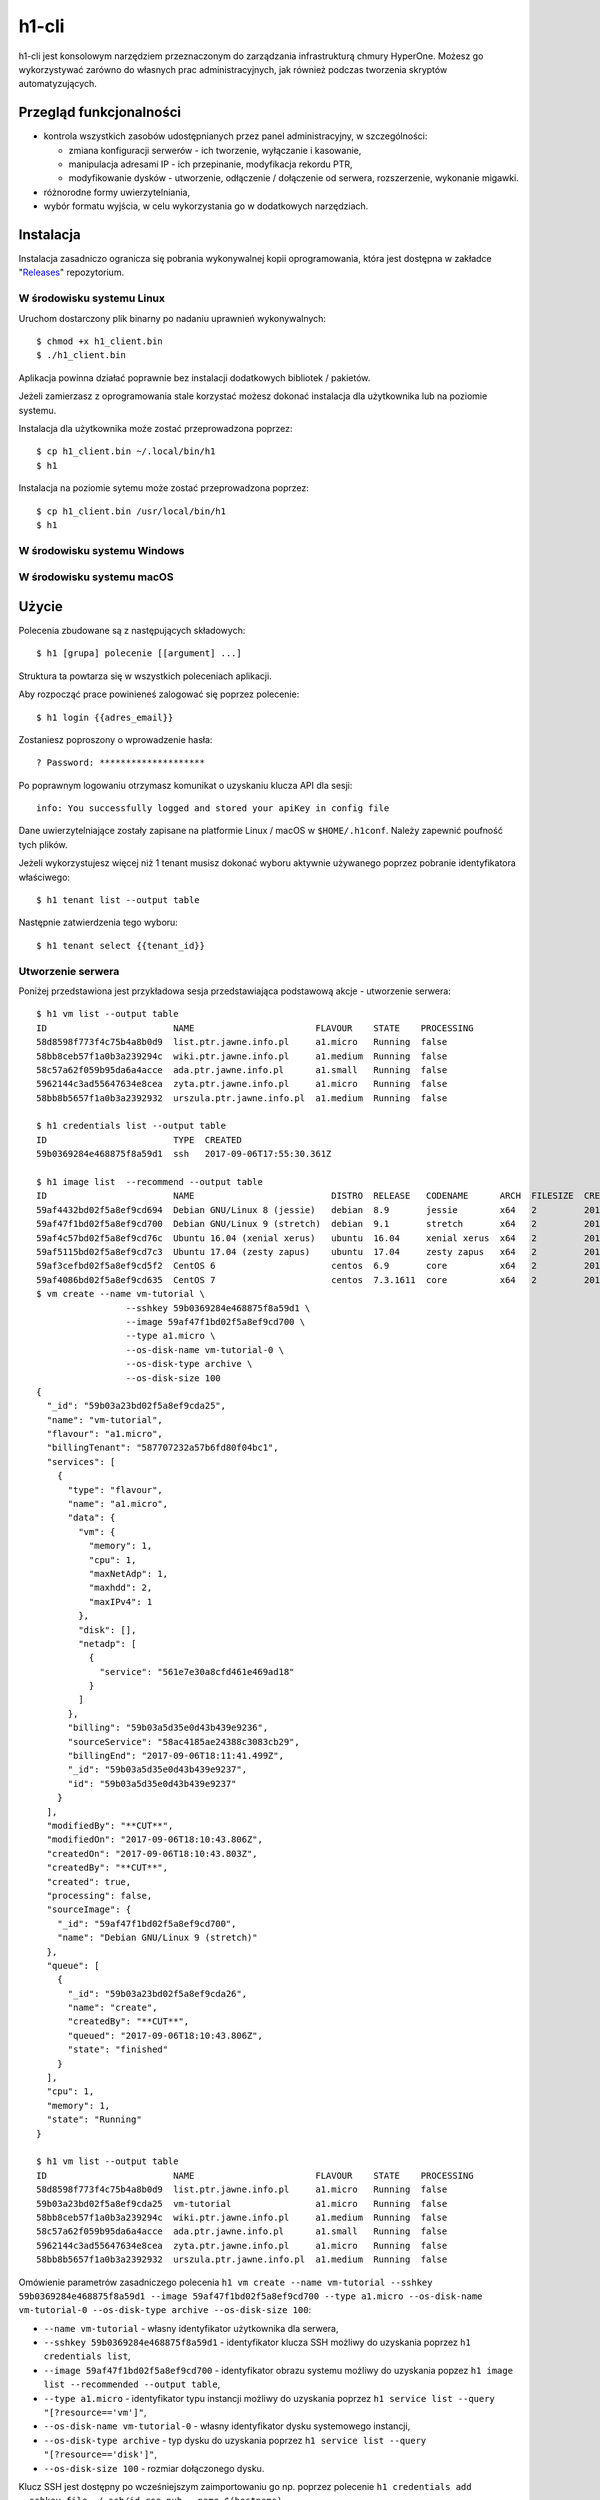 h1-cli
======

h1-cli jest konsolowym narzędziem przeznaczonym do zarządzania infrastrukturą chmury HyperOne. Możesz go wykorzystywać zarówno do własnych prac administracyjnych, jak również podczas tworzenia  skryptów automatyzujących.

Przegląd funkcjonalności
------------------------

* kontrola wszystkich zasobów udostępnianych przez panel administracyjny, w szczególności:

  * zmiana konfiguracji serwerów - ich tworzenie, wyłączanie i kasowanie,
  * manipulacja adresami IP - ich przepinanie, modyfikacja rekordu PTR,
  * modyfikowanie dysków - utworzenie, odłączenie / dołączenie od serwera, rozszerzenie, wykonanie migawki.

* różnorodne formy uwierzytelniania,
* wybór formatu wyjścia, w celu wykorzystania go w dodatkowych narzędziach.

Instalacja
----------

Instalacja zasadniczo ogranicza się pobrania wykonywalnej kopii oprogramowania, która jest dostępna w zakładce "`Releases`_" repozytorium.

W środowisku systemu Linux
##############################

Uruchom dostarczony plik binarny po nadaniu uprawnień wykonywalnych::

    $ chmod +x h1_client.bin
    $ ./h1_client.bin

Aplikacja powinna działać poprawnie bez instalacji dodatkowych bibliotek / pakietów.

Jeżeli zamierzasz z oprogramowania stale korzystać możesz dokonać instalacja dla użytkownika lub na poziomie systemu.

Instalacja dla użytkownika może zostać przeprowadzona poprzez::

   $ cp h1_client.bin ~/.local/bin/h1
   $ h1

Instalacja na poziomie sytemu może zostać przeprowadzona poprzez::

   $ cp h1_client.bin /usr/local/bin/h1
   $ h1

W środowisku systemu Windows
################################

 .. todo::

    Wprowadzenie dla systemu Windows wymaga opracowania z uwzględnieniem specyfiki platformy.

W środowisku systemu macOS
##############################

 .. todo::

    Wprowadzenie dla systemu macOS wymaga opracowania z uwzględnieniem specyfiki platformy.

Użycie
------

Polecenia zbudowane są z następujących składowych::

    $ h1 [grupa] polecenie [[argument] ...]

Struktura ta powtarza się w wszystkich poleceniach aplikacji.

Aby rozpocząć prace powinieneś zalogować się poprzez polecenie::

    $ h1 login {{adres_email}}

Zostaniesz poproszony o wprowadzenie hasła::

    ? Password: ********************

Po poprawnym logowaniu otrzymasz komunikat o uzyskaniu klucza API dla sesji::

    info: You successfully logged and stored your apiKey in config file

Dane uwierzytelniające zostały zapisane na platformie Linux / macOS w ``$HOME/.h1conf``. Należy zapewnić poufność tych plików.

.. todo:

    Gdzie zapisują się dane na platformie Windows?
    Czy poprawna ścieżka jest dla platformy macOS?

Jeżeli wykorzystujesz więcej niż 1 tenant musisz dokonać wyboru aktywnie używanego poprzez pobranie identyfikatora właściwego::

    $ h1 tenant list --output table

Następnie zatwierdzenia tego wyboru::

    $ h1 tenant select {{tenant_id}}


Utworzenie serwera
#############################

Poniżej przedstawiona jest przykładowa sesja przedstawiająca podstawową akcje - utworzenie serwera::

   $ h1 vm list --output table
   ID                        NAME                       FLAVOUR    STATE    PROCESSING
   58d8598f773f4c75b4a8b0d9  list.ptr.jawne.info.pl     a1.micro   Running  false
   58bb8ceb57f1a0b3a239294c  wiki.ptr.jawne.info.pl     a1.medium  Running  false
   58c57a62f059b95da6a4acce  ada.ptr.jawne.info.pl      a1.small   Running  false
   5962144c3ad55647634e8cea  zyta.ptr.jawne.info.pl     a1.micro   Running  false
   58bb8b5657f1a0b3a2392932  urszula.ptr.jawne.info.pl  a1.medium  Running  false

   $ h1 credentials list --output table
   ID                        TYPE  CREATED
   59b0369284e468875f8a59d1  ssh   2017-09-06T17:55:30.361Z

   $ h1 image list  --recommend --output table
   ID                        NAME                          DISTRO  RELEASE   CODENAME      ARCH  FILESIZE  CREATED                   STATE   PROCESSING
   59af4432bd02f5a8ef9cd694  Debian GNU/Linux 8 (jessie)   debian  8.9       jessie        x64   2         2017-09-06T00:41:22.376Z  Online  false
   59af47f1bd02f5a8ef9cd700  Debian GNU/Linux 9 (stretch)  debian  9.1       stretch       x64   2         2017-09-06T00:57:21.960Z  Online  false
   59af4c57bd02f5a8ef9cd76c  Ubuntu 16.04 (xenial xerus)   ubuntu  16.04     xenial xerus  x64   2         2017-09-06T01:16:07.787Z  Online  false
   59af5115bd02f5a8ef9cd7c3  Ubuntu 17.04 (zesty zapus)    ubuntu  17.04     zesty zapus   x64   2         2017-09-06T01:36:21.100Z  Online  false
   59af3cefbd02f5a8ef9cd5f2  CentOS 6                      centos  6.9       core          x64   2         2017-09-06T00:10:23.672Z  Online  false
   59af4086bd02f5a8ef9cd635  CentOS 7                      centos  7.3.1611  core          x64   2         2017-09-06T00:25:42.763Z  Online  false
   $ vm create --name vm-tutorial \
                    --sshkey 59b0369284e468875f8a59d1 \
                    --image 59af47f1bd02f5a8ef9cd700 \
                    --type a1.micro \
                    --os-disk-name vm-tutorial-0 \
                    --os-disk-type archive \
                    --os-disk-size 100
   {
     "_id": "59b03a23bd02f5a8ef9cda25",
     "name": "vm-tutorial",
     "flavour": "a1.micro",
     "billingTenant": "587707232a57b6fd80f04bc1",
     "services": [
       {
         "type": "flavour",
         "name": "a1.micro",
         "data": {
           "vm": {
             "memory": 1,
             "cpu": 1,
             "maxNetAdp": 1,
             "maxhdd": 2,
             "maxIPv4": 1
           },
           "disk": [],
           "netadp": [
             {
               "service": "561e7e30a8cfd461e469ad18"
             }
           ]
         },
         "billing": "59b03a5d35e0d43b439e9236",
         "sourceService": "58ac4185ae24388c3083cb29",
         "billingEnd": "2017-09-06T18:11:41.499Z",
         "_id": "59b03a5d35e0d43b439e9237",
         "id": "59b03a5d35e0d43b439e9237"
       }
     ],
     "modifiedBy": "**CUT**",
     "modifiedOn": "2017-09-06T18:10:43.806Z",
     "createdOn": "2017-09-06T18:10:43.803Z",
     "createdBy": "**CUT**",
     "created": true,
     "processing": false,
     "sourceImage": {
       "_id": "59af47f1bd02f5a8ef9cd700",
       "name": "Debian GNU/Linux 9 (stretch)"
     },
     "queue": [
       {
         "_id": "59b03a23bd02f5a8ef9cda26",
         "name": "create",
         "createdBy": "**CUT**",
         "queued": "2017-09-06T18:10:43.806Z",
         "state": "finished"
       }
     ],
     "cpu": 1,
     "memory": 1,
     "state": "Running"
   }

   $ h1 vm list --output table
   ID                        NAME                       FLAVOUR    STATE    PROCESSING
   58d8598f773f4c75b4a8b0d9  list.ptr.jawne.info.pl     a1.micro   Running  false
   59b03a23bd02f5a8ef9cda25  vm-tutorial                a1.micro   Running  false
   58bb8ceb57f1a0b3a239294c  wiki.ptr.jawne.info.pl     a1.medium  Running  false
   58c57a62f059b95da6a4acce  ada.ptr.jawne.info.pl      a1.small   Running  false
   5962144c3ad55647634e8cea  zyta.ptr.jawne.info.pl     a1.micro   Running  false
   58bb8b5657f1a0b3a2392932  urszula.ptr.jawne.info.pl  a1.medium  Running  false

Omówienie parametrów zasadniczego polecenia ``h1 vm create --name vm-tutorial --sshkey 59b0369284e468875f8a59d1 --image 59af47f1bd02f5a8ef9cd700 --type a1.micro --os-disk-name vm-tutorial-0 --os-disk-type archive --os-disk-size 100``:

* ``--name vm-tutorial`` - własny identyfikator użytkownika dla serwera,
* ``--sshkey 59b0369284e468875f8a59d1`` - identyfikator klucza SSH możliwy do uzyskania poprzez ``h1 credentials list``,
* ``--image 59af47f1bd02f5a8ef9cd700`` - identyfikator obrazu systemu możliwy do uzyskania popzez ``h1 image list --recommended --output table``,
* ``--type a1.micro`` - identyfikator typu instancji możliwy do uzyskania poprzez ``h1 service list --query "[?resource=='vm']"``,
* ``--os-disk-name vm-tutorial-0`` - własny identyfikator dysku systemowego instancji,
* ``--os-disk-type archive`` - typ dysku do uzyskania poprzez ``h1 service list --query "[?resource=='disk']"``,
* ``--os-disk-size 100`` - rozmiar dołączonego dysku.

Klucz SSH jest dostępny po wcześniejszym zaimportowaniu go np. poprzez polecenie ``h1 credentials add --sshkey-file ~/.ssh/id-rsa.pub --name $(hostname)``.

Zarządzanie serwerami
#####################

Poniżej przedstawiono podstawowe akcje możliwe do wykonania z serwerami w postaci przykładowych poleceń:

* ``h1 vm list`` - wypisuje istniejące serwery,
* ``h1 vm show vm-tutorial`` - wypisuje szczegółowe informacje o serwerze ``vm-tutorial``,
* ``h1 vm stop vm-tutorial`` - zatrzymuje serwery ``vm-tutorial`` bez jego usuwania,
* ``h1 vm start vm-tutorial`` - uruchamia serwer ``vm-tutorial``,
* ``h1 vm turnoff vm-tutorial`` - wyłącza serwer ``vm-tutorial`` bez jego usuwania,
* ``h1 vm destroy vm-tutorial`` - kasuje serwer ``vm-tutorial``.

Możliwe jest także wprowadzanie zmian dotyczących dysków podłączonych do serwera:

* ``h1 vm disk attach --vm-id vm-tutorial --disk-id vm-disk-2`` - dołącza do instancji wcześniej utworzony dysk np. poprzez ``h1 disk create --name 'vm-disk-2' --type ssd --size 1``,
* ``h1 vm disk detach --vm-id vm-tutorial --disk-id vm-disk-2`` - odłącza od instancji dysk bez usuwania go.

Operacje te nie wymagają wyłączenia wirtualnych maszyn.

Zarządzanie dyskami
###################

Dyski stanowią nośniki danych dla serwerów. Możliwe jest ich przełączanie i modyfikowanie w trakcie pracy maszyn wirtualnych.

Poniżej przedstawiono podstawowe akcje możliwe do wykonania z dyskami w postaci przykładowych poleceń:

* ``h1 disk list --output table`` - wypisuje dostępne dyski
* ``h1 disk show vm-disk-2`` - wypisuje parametry dysku ``vm-disk-2``, w tym identyfikator serwera,
* ``h1 disk delete vm-disk-2`` - usuwa dysk ``vm-disk-2``,
* ``h1 disk rename vm-disk-2 --newname vm-disk-new`` - zmienia nazwę dysku ``vm-disk-2`` na ``vm-disk-new``,
* ``h1 disk create --name vm-disk-4 --type ssd --size 25`` - tworzy dysk SSD o rozmiarze 25 GB i nazwie ``vm-disk-4``,
* ``h1 disk resize vm-disk-4 --size 30`` - rozszerza dysk ``vm-disk-4`` do rozmiaru 30 GB,

Rozszerzenie dysku nie jest możliwe w przypadku dysków systemowych maszyn uruchomionych. W przypadku dysku systemowego konieczne jest wcześniejsze wyłączenie serwera. W pozostałych przypadkach możliwe jest rozszerzenie dysku w trakcie pracy maszyny. Dla wykorzystania pełni potencjału zalecamy wykorzystanie LVM dla dysków niesystemowych.

Zarządzanie obrazami
####################

Możliwe jest utworzenie obrazków instancji, a także nimi zarządzenie. Obrazy pozwalają na utworzenie serwerów z identyczną konfiguracjąlub lub utworzenie tymczasowej kopii instancji np. dla zabezpieczenia stanu systemu przed znacznymi aktualizacjami.

Poniżej przedstawiono podstawowe akcje możliwe do wykonania z obrazami w postaci przykładowych poleceń:

* ``h1 image create --vm "vm-tutorial" --name "vm-tutorial-$(date +"%Y-%m-%d")"`` - tworzy obraz serwera i zapisuje go z podaną nazwą,
* ``h1 image list`` - wypisuje twoje obrazy,
* ``h1 image list --recommended`` - wypisuje nasze rekomendowane obrazy,
* ``h1 image delete vm-tutorial-2017-09-15`` - kasuje obraz ``vm-tutorial-2017-09-15``,
* ``h1 image show vm-tutorial-2017-09-15`` - wyświetla informacje o obrazie ``vm-tutorial-2017-09-15``,

Zarządzanie innymi zasobami
###########################

Warto zwrócić uwagę na:

* ``h1 vm nic list --vm-id vm-id`` - wypisuje m. in. adresy IP wirtualnej maszyny.

W przypadku pozostałych zasobów warto korzystać z przełącznika ``h1 -h``, który w sposób pełny i najbardziej aktualny dokumentuje możliwości klienta.
 

Zgłaszanie problemów i uwag
---------------------------

Jeśli napotkasz jakiekolwiek błędy z narzędziem, proszę zgłosić problem poprzez system zgłoszeń w panelu administracyjnym lub zakładkę "Issues" w `repozytorium`_.

.. _Releases: https://github.com/hyperonecom/h1-cli/releases/latest
.. _repozytorium: https://github.com/hyperonecom/h1-cli
